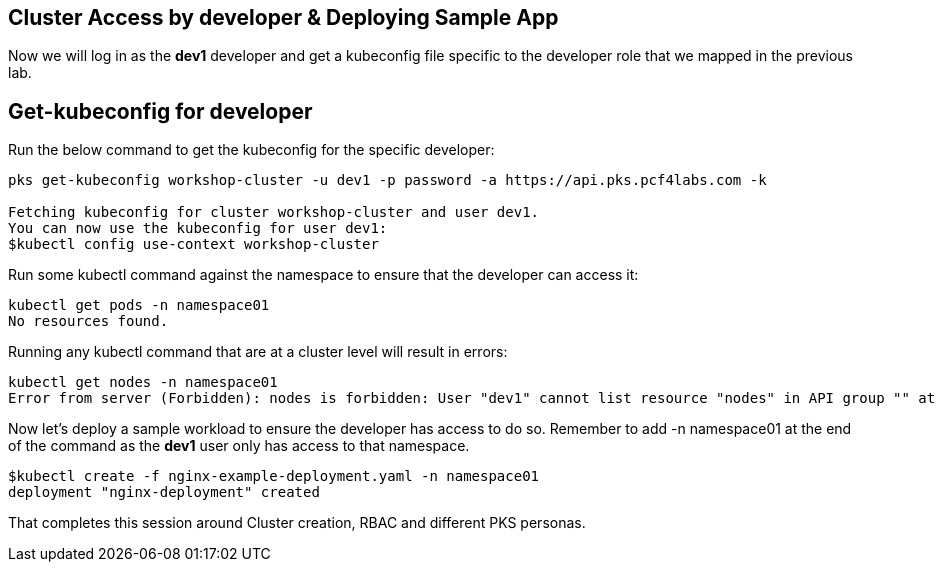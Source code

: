 == Cluster Access by developer & Deploying Sample App

Now we will log in as the *dev1* developer and get a kubeconfig file specific to the developer role that we mapped in the previous lab.

== Get-kubeconfig for developer

Run the below command to get the kubeconfig for the specific developer:

----
pks get-kubeconfig workshop-cluster -u dev1 -p password -a https://api.pks.pcf4labs.com -k

Fetching kubeconfig for cluster workshop-cluster and user dev1.
You can now use the kubeconfig for user dev1:
$kubectl config use-context workshop-cluster
----

Run some kubectl command against the namespace to ensure that the developer can access it:

----
kubectl get pods -n namespace01
No resources found.
----

Running any kubectl command that are at a cluster level will result in errors:

----
kubectl get nodes -n namespace01
Error from server (Forbidden): nodes is forbidden: User "dev1" cannot list resource "nodes" in API group "" at the cluster scope
----

Now let's deploy a sample workload to ensure the developer has access to do so. Remember to add -n namespace01 at the end of the command as the *dev1* user only has access to that namespace.

----
$kubectl create -f nginx-example-deployment.yaml -n namespace01
deployment "nginx-deployment" created
----

That completes this session around Cluster creation, RBAC and different PKS personas.
